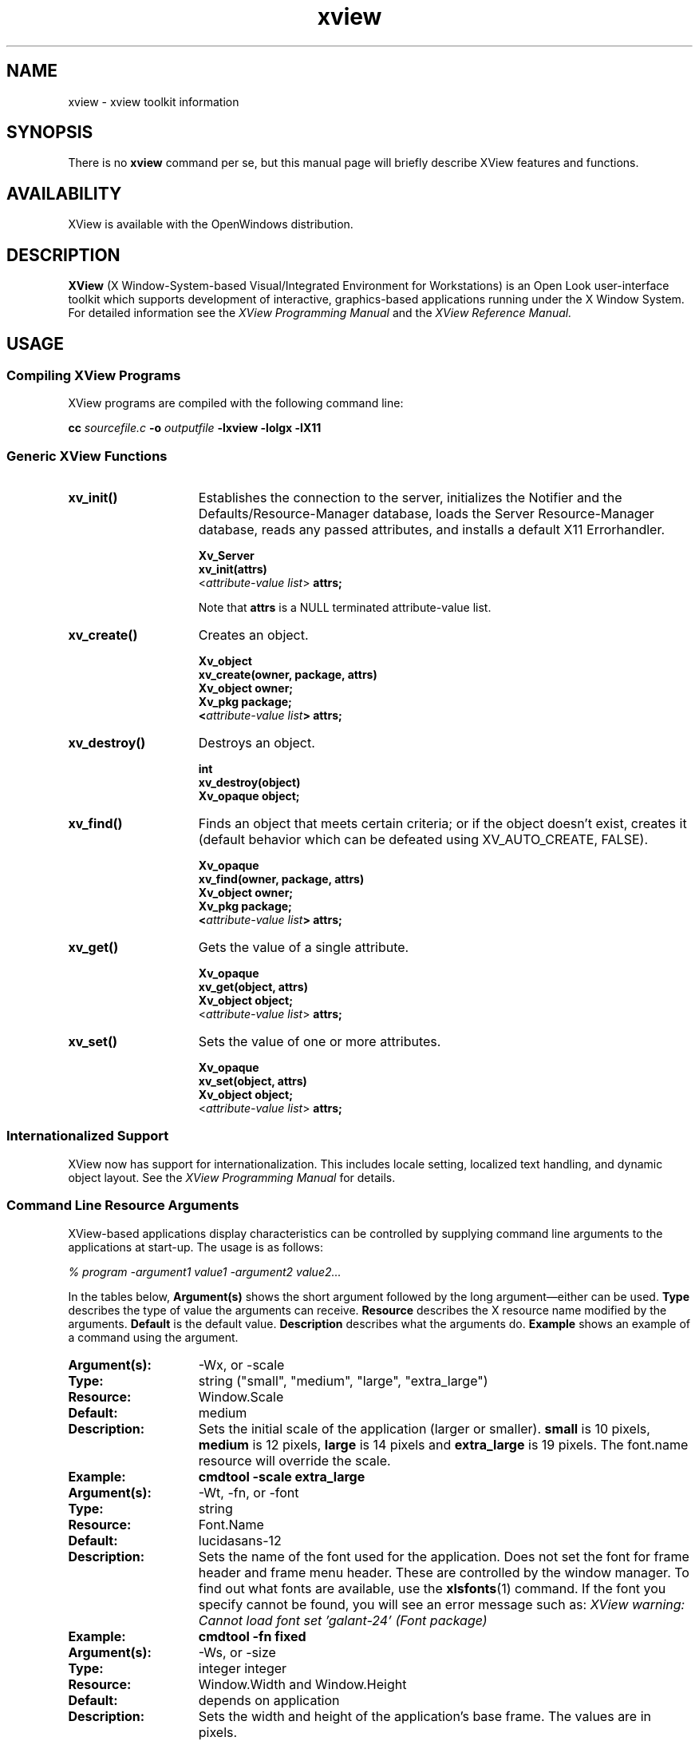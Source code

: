 .\" @(#)xview.7 1.5 91/02/22 SMI;
.\" Copyright (c) 1994 - Sun Microsystems, Inc.
.TH xview 7  "24 December 1991"
.IX "xview" "" "\f3xview\f1(7) \(em xview toolkit information" ""
.SH NAME
xview \- xview toolkit information
.SH SYNOPSIS
There is no
.B xview 
command per se, but this manual page will briefly describe XView features and
functions.
.SH AVAILABILITY
XView is available with the OpenWindows distribution.
.SH DESCRIPTION
.B XView
(X Window-System-based Visual/Integrated Environment for Workstations)
is an Open Look user-interface toolkit which supports development of
interactive, graphics-based 
applications running under the X Window System.
For detailed information 
see the
.I XView Programming Manual
.\" .TZ OREILLY7
and the 
.I XView Reference Manual.
.SH USAGE
.sp
.SS Compiling XView Programs
XView programs are compiled with the following command line:
.sp
.B cc
.I sourcefile.c
.B -o
.I outputfile
.B -lxview
.B -lolgx
.B -lX11
.sp
.SS Generic XView Functions
.sp
.TP 15
.B xv_init()
Establishes the connection to the server, initializes the Notifier and
the Defaults/Resource-Manager database, loads the Server
Resource-Manager database, reads any
passed attributes, and installs a default X11 Errorhandler.
.nf
.sp
\fBXv_Server
xv_init(attrs)\fP
    <\fIattribute-value list\fP> \fBattrs;\fP
.fi
.sp
Note that \fBattrs\fP is a NULL terminated attribute-value list.
.sp
.TP
.B xv_create()
Creates an object.
.nf
.sp
\fBXv_object
xv_create(owner, package, attrs)
    Xv_object      owner;
    Xv_pkg         package;
    <\fIattribute-value list\fP> \fBattrs;\fP
.fi
.sp
.TP
.B xv_destroy()
Destroys an object.
.nf
.sp
\fBint
xv_destroy(object)
    Xv_opaque object;\fP
.fi
.sp
.TP
.B xv_find()
Finds an object that meets certain criteria; or if the object doesn't
exist, creates it (default behavior which can be defeated using
XV_AUTO_CREATE, FALSE).
.nf
.sp
\fBXv_opaque
xv_find(owner, package, attrs)
    Xv_object      owner;
    Xv_pkg         package;
    <\fIattribute-value list\fP> \fBattrs;\fP
.fi
.sp
.TP
.B xv_get()
Gets the value of a single attribute.
.ne 2i
.nf
.sp
\fBXv_opaque
xv_get(object, attrs)
    Xv_object     object;\fP
    <\fIattribute-value list\fP> \fBattrs;\fP
.fi
.sp
.TP
.B xv_set()
Sets the value of one or more attributes.
.nf
.sp
\fBXv_opaque
xv_set(object, attrs)
    Xv_object     object;\fP
    <\fIattribute-value list\fP> \fBattrs;\fP
.fi
.SS Internationalized Support
XView now has support for internationalization. This includes locale
setting, localized text handling, and dynamic object layout. See the 
.I XView Programming Manual
.\" .TZ OREILLY7
for details. 
.SS Command Line Resource Arguments
XView-based applications display characteristics can be
controlled by supplying command line 
arguments to the applications at start-up.  
The usage is as follows:
.sp
.I % program -argument1 value1 -argument2 value2...
.sp
In the tables below, 
.B Argument(s)
shows the short argument followed by the long argument\(emeither can be used.  
.B Type
describes the type of value the arguments can receive.  
.B Resource
describes the X resource name modified by the arguments.
.B Default
is the default value.
.B Description
describes what the arguments do.
.B Example
shows an example of a command using the argument.
.sp
.if t .ta +1.00i +1.25i +1.25i
.if n .ta +1.5i +1.77i +1.5i
.ne 4
.TP 15
.PD 0
.B Argument(s):
-Wx, or -scale 
.TP
.B Type:
string ("small", "medium", "large", "extra_large")
.TP
.B Resource:
Window.Scale
.TP
.B Default:
medium
.TP
.B Description:
Sets the initial scale of the application (larger or smaller).
.B small 
is 10 pixels, 
.B medium
is 12 pixels, 
.B large 
is 14 pixels and 
.B extra_large 
is 19 pixels.  The font.name resource will override the scale.  
.TP
.B Example:
.B cmdtool -scale extra_large
.sp
.TP
.B Argument(s):
-Wt, -fn, or -font
.TP
.B Type:
string
.TP
.B Resource:
Font.Name
.TP
.B Default:
lucidasans-12
.TP
.B Description:
Sets the name of the font used for the application. 
Does not set the font for frame header and frame menu header.
These are controlled by the window manager.
To find out what fonts are available, use the 
.BR xlsfonts (1)
command.
If the font you specify cannot be found, you will see an error
message such as:
.I "XView warning: Cannot load font set 'galant-24' (Font package)"
.TP
.B Example:
.B cmdtool -fn fixed
.sp
.TP
.B Argument(s):
-Ws, or -size
.TP
.B Type:
integer integer
.TP
.B Resource:
Window.Width and Window.Height
.TP
.B Default:
depends on application
.TP
.B Description:
Sets the width and height of the application's base frame.  
The values are in pixels.
.TP
.B Example:
.B cmdtool -Ws 400 500
.sp
.TP
.B Argument(s):
-Ww, or -width
.TP
.B Type:
int (number of columns)
.TP
.B Resource:
window.columns
.TP
.B Default:
None
.TP
.B Description:
Specifies the width, in columns, of the application.
.TP
.B Example:
.B cmdtool -width 40
.br
(starts a command tool 40 columns wide)
.sp
.TP
.B Argument(s):
-Wh, or -height
.TP
.B Type:
int (number of columns)
.TP
.B Resource:
window.rows
.TP
.B Default:
None
.TP
.B Description:
Specifies the height, in rows, of the application.
.TP
.B Example:
.B cmdtool -height 40
.br
(starts a command tool 40 rows high)
.sp
.TP
.B Argument(s):
-Wp, or -position
.TP
.B Type:
integer integer
.TP
.B Resource:
Window.X and Window.Y
.TP
.B Default:
depends on window manager
.TP
.B Description:
Sets the initial position of the application's base frame in pixels.  The
upper left corner of the screen is at position (0,0), with the
x-axis increasing to the left, and the y-axis increasing
downward.
These values will also be generated 
by the "Save Workspace" option on the root menu into the 
\fB$HOME/.openwin-init\fP file when using the Open Look Window Manager.
.TP
.B Example:
.B cmdtool -Wp 100 200
.sp
.TP
.B Argument(s):
-WG, or -geometry
.TP
.B Type:
string of the format <width>x<height>{+-}<xoffset>{+-}<yoffset>
.TP
.B Resource:
Window.Geometry
.TP
.B Default:
depends on application and window manager
.TP
.B Description:
This sets both the size and the placement of the application's
base frame. This option has priority over the 
.B -size 
and 
.B -position
arguments. The size and placement parts of the value are optional.
You can set just the size, just the position, or both.
The size values are measured in pixels, and the position values
use the same semantics as
.B -position.
However, if you use the '-'
in front of an X value, it will be taken as relative to the right
hand side of the screen, instead of the left.  Likewise, if you
use the '-' with the Y value, it will be taken relative to the
bottom of the screen instead of the top.
.TP
.B Examples:
.B cmdtool -geometry 500x600
.br
(will make the base frame 500x600 pixels, with the
position set by the window manager)
.br
.B "cmdtool -WG +10+20"
.br
(will make the base frame of default size with the
left hand side of the frame 10 pixels from the left
hand side of the screen, and the top of the frame
20 pixels from the top of the screen)
.br
.B "cmdtool -WG -10+20"
.br
(will make the base frame of default size with the
right hand side of the frame 10 pixels from the right
hand side of the screen, and the top of the frame
20 pixels from the top of the screen)
.br
.B "cmdtool -geometry 400x300-0-0"
.br
(will make the base frame 400x300 pixels with the
right hand side of the frame flush against the right
hand side of the screen, and the bottom of the frame
flush with the bottom of the screen)
.sp
.TP
.B Argument(s):
-WP, -icon_position
.TP
.B Type:
integer integer
.TP
.B Resource:
Icon.X Icon.Y
.TP
.B Default:
depends on window manager
.TP
.B Description:
Sets the position of the application's icon in pixels.  Uses the 
same semantics as 
.B -position 
for base frames.
.TP
.B Example:
.B cmdtool -WP 400 20
.sp
.TP
.B Argument(s):
-Wl, -label, or -title
.TP
.B Type:
string
.TP
.B Resource:
Window.Header
.TP
.B Default:
N/A
.TP
.B Description:
Sets a default label for the base frame's header.  However, the
application can overwrite this setting and display its own
header.  
.TP
.B Example:
.B cmdtool -Wl \fI"Header Text"\fP
.sp
.TP
.B Argument(s):
-Wi, and +Wi
.TP
.B Type:
boolean
.TP
.B Resource:
Window.Iconic
.TP
.B Default:
+Wi
.TP
.B Description:
Controls how an application will come up, open or
closed (iconified).
.TP
.B Examples:
.B cmdtool +Wi
(will make the cmdtool come up open)
.B cmdtool -Wi
(will make the cmdtool come up closed)
.sp
.TP
.B Argument(s):
-depth
.TP
.B Type:
integer
.TP
.B Resource:
Window.Depth
.TP
.B Default:
Depth of server's default visual
.TP
.B Description:
Specifies the depth of base frame.
If this depth is not supported by the server,
the default depth will be used instead.
If this is specified in conjunction with -visual,
then the exact visual will be used.
.TP
.B Example:
.B cmdtool -depth 4
.sp
.TP
.B Argument(s):
-visual
.TP
.B Type:
string (one of the values: StaticGray, GrayScale,
StaticColor, PseudoColor, TrueColor, or DirectColor).
.TP
.B Resource:
Window.Visual
.TP
.B Default:
Server's default visual
.TP
.B Description:
Specifies the visual class of the base frame.
If this visual class is not supported by the server,
the default visual class will be used instead.
If this is specified in conjunction with -depth,
then the exact visual will be used.
.TP
.B Example:
.B cmdtool -visual StaticGray
.sp
.TP
.B Argument(s):
-Wf, or -foreground_color
.TP
.B Type:
integer integer integer
.TP
.B Resource:
Window.Color.Foreground
.TP
.B Default:
0 0 0
.TP
.B Description
See Description in -Wb below.
.sp
.TP
.B Argument(s):
-Wb, or -background
.TP
.B Type:
integer integer integer
.TP
.B Resource:
Window.Color.Background
.TP
.B Default:
255 255 255
.TP
.B Description:
These options allow the user to specify the foreground color (e.g.,
the color of the text in a textsw), or the background color (e.g.,
the color that the text is painted on) of an application.  The
three values should be integers between 0 and 255.  They specify
the amount of red, green and blue that is in the color.   See 
.B -fg
and
.B -bg
below for information on similar functions.
.TP
.B Example:
.B cmdtool -Wf 0 0 255 -Wb 100 100 100 
.br
(would come up with a blue foreground, with a gray background)
.sp
.TP
.B Argument(s):
-fg, or -foreground
.TP
.B Type:
string (color name, or hexadecimal color specification)
.TP
.B Resource:
Window.Color.Foreground
.TP
.B Default:
black
.TP
.B Description:
See Description in -bg below.
.sp
.TP
.B Argument(s):
-bg, or -background
.TP
.B Type:
string (color name, or hexadecimal color specification)
.TP
.B Resource:
Window.Color.Background
.TP
.B Default:
white
.TP
.B Description:
These options are similar to the -Wf and -Wb options, except
that they take a color
argument in the form of a predefined color
name (lavender, grey, goldenrod, etc.)
from \fB$OPENWINHOME/lib/rbg.txt\fP, or a hexadecimal representation.
The hexadecimal representation is of the form pound sign (#)
followed by the hexadecimal representation of the red, green and
blue aspects of the color.
.TP
.B Examples:
.B cmdtool -fg blue -bg gray
.br
(comes up with a blue foreground, with a gray background)
.IP
.B cmdtool -fg #d800ff -bg white
.br
(comes up with a purple foreground, with a white background)
.sp
.TP
.B Argument(s):
-WI, or -icon_image
.TP
.B Type:
string
.TP
.B Resource:
Icon.Pixmap
.TP
.B Default:
depends on application
.TP
.B Description:
Sets the default filename for the icon's image.  However, the
application can overwrite this setting and display its own icon
image.  The file must be in XView icon format.
The program
.BR iconedit (1)
will allow one to create an image in the
icon format.  Several icons have been provided in the directory
\fB$OPENWINHOME/include/images\fP.  By convention, icon format files end
with the suffix \fB.icon\fP.
.TP
.B Example:
.B cmdtool -WI \fB/usr/include/images/stop.icon\fP
.sp
.TP
.B Argument(s):
-WL, or -icon_label
.TP
.B Type:
string
.TP
.B Resource:
Icon.Footer
.TP
.B Default:
depends on application
.TP
.B Description:
Sets a default label for the base frame's icon.  However, the
application can overwrite this setting and display its own
icon label.
.TP
.B Example:
.B cmdtool -WL \fI"Icon Label"\fP
.sp
.TP
.B Argument(s):
-WT, or -icon_font
.TP
.B Type:
string
.TP
.B Resource:
Icon.Font.Name
.TP
.B Default:
depends
.TP
.B Description:
Sets the name of the font used for the application's icon.
.TP
.B Example:
.B cmdtool -WT '*century schoolbook*'
.sp
.TP
.B Argument(s):
-Wd, or -default
.TP
.B Type:
string string
.TP
.B Resource:
given by the first string
.TP
.B Default:
none
.TP
.B Description:
This option allows the user to set resources that don't have command
line equivalents.  The format is 
.B "-default resource-name value" .
The XView resources without specific command line arguments are 
discussed in the following section.
.TP
.B Example:
.B cmdtool -default OpenWindows.ScrollbarPlacement left
.sp
.TP
.B Argument(s):
-xrm
.TP
.B Type:
string
.TP
.B Resource:
given in the string
.TP
.B Default:
none
.TP
.B Description:
This option allows the user to set resources that don't have
command line equivalents.  This is similar to the -default
option, but it takes only one argument, a string in the form of
resource-name:value.
.TP
.B Example:
.B cmdtool -xrm OpenWindows.ScrollbarPlacement:right
.sp
.TP
.B 
Argument(s):
-WH, or -help
.TP
.B Type:
none
.TP
.B Resource:
none
.TP
.B Default:
none
.TP
.B Description:
Prints a description of the valid xview command line arguments for the
application.
.sp
.TP
.B Argument(s):
-sync or -synchronous, and +sync or +synchronous
.TP
.B Type:
boolean
.TP
.B Resource:
Window.Synchronous
.TP
.B Default:
+synchronous
.TP
.B Description:
These options allow you to make the connection that the
application has with the X11 server either synchronous (-sync) or
asynchronous (+sync).
.sp
.TP
.B Argument(s):
-Wr, or -display
.TP
.B Type:
string (host:display{.screen})
.TP
.B Resource:
Server.Name
.TP
.B Default:
taken from the \fBDISPLAY\fP environment variable
.TP
.B Description:
Sets the name of the X11 server on which to connect.  
.B host 
is the name or address of the machine on whose server you have permission
to display.
.B display 
is a number corresponding to the 
server on which to display for that machine, and 
.B  screen 
corresponds to which
screen for the server.  See reference manual page on 
.BR xhost (1)
for more details on adding to permissions list.
.TP
.B Examples:
.B cmdtool -display foobar:0
.br
(will bring up a cmdtool on the default screen of the 
display #0 of host foobar)
.br
.B
cmdtool -display foobar:0.1
.br
(will bring up a cmdtool on screen #1 of display #0 of host foobar)
.sp
.TP
.B Argument(s):
-Wdxio, or -disable_xio_error_handler
.TP
.B Type:
boolean
.TP
.B Resource:
none
.TP
.B Default:
enable xio handler\(emthis option disables it
.TP
.B Description:
This option is useful for debugging an application.  Whenever
there is a fatal XIO error, the server will print an error
message before exiting.  XView installs a error handler to keep
those messages from appearing.  If you would like to see these
messages, use this option.
.sp
.TP
.B Argument(s)
-rv (or -reverse), and +rv (or +reverse)
.TP
.B Type:
boolean
.TP
.B Resource:
Window.ReverseVideo
.TP
.B Default:
False
.TP
.B Description:
These options control whether the foreground and background
colors of the application will be reversed.  If True, the
foreground and background colors will be swapped.  The -rv 
flag will set this to True, while the +rv will set it to
False.  This is really only useful on monochrome displays.
.sp
.TP
.B Argument(s):
-name
.TP
.B Type:
string
.TP
.B Resource:
None
.TP 
.B Default:
argv[0]
.TP
.B Description:
Specifies the instance name of the application. This name is 
used to construct the resource name used to perform lookups 
in the X11 Resource Manager to look for the values of 
customizable attributes.
.sp
.SS Internationalized Command Line Resource Arguments
The following command line arguments are relevant to internationalization.
Locale refers to the language and cultural conventions used in a program.
Locale setting is the method by which the language and cultural
environment of a system is set. Locale setting affects the display
and manipulation of language-dependent features.
.sp 
The internationalization features that XView now supports include
locale setting. One of the ways locale can be set is with command line 
options. See the
.I XView Programming Manual
.\" .TZ OREILLY7
for details on other methods.
.sp
.TP 15
.B Argument(s):
-lc_basiclocale
.TP
.B Type:
string
.TP
.B Resource:
basicLocale
.TP
.B Default:
"C"
.TP
.B Description:
Specifies the basic locale category, which sets the 
country of the user interface.
.sp
.TP
.B Argument(s):
-lc_displaylang
.TP
.B Type:
string
.TP
.B Resource:
displayLang
.TP
.B Default:
"C"
.TP
.B Description:
Specifies the display language locale category, sets 
the language in which labels, messages, menu items,  
and help text are displayed.
.sp
.TP
.B Argument(s):
-lc_inputlang
.TP
.B Type:
string
.TP
.B Resource:
inputLang
.TP
.B Default:
"C"
.TP
.B Description:
Specifies the input language locale category, sets  
the language used for keyboard input.
.sp
.TP
.B Argument(s):
-lc_numeric
.TP
.B Type:
string
.TP
.B Resource:
numeric
.TP
.B Default:
"C"
.TP
.B Description:
Specifies the numeric locale category, which defines  
the language used to format numeric quantities.
.sp
.TP
.B Argument(s):
-lc_timeformat
.TP
.B Type:
string
.TP
.B Resource:
timeFormat
.TP
.B Default:
"C"
.TP
.B Description:
Specifies the time format locale category, which defines  
the language used to format time and date.
.sp
.SS Command Line Options/X Resources for Debugging
The following switches/resources can be used during development to
avoid the locking up of screens or other effects of X grabs that are
done by XView.
.sp
It should be noted that these options/resources should only be used by 
developers and are not for normal usage.
The X grabs are done for a specific reason, and are not
meant to be customizable.
Without the X grabs, certain features in XView
(those that depend on X grabs) might not function properly.
.sp
.TP 15
.B Argument(s):
-Wfsdb, or -fullscreendebug 
.TP
.B Type:
boolean
.TP
.B Resource:
Fullscreen.Debug
.TP
.B Default:
FALSE
.TP
.B Description:
Enables/disables fullscreen debugging mode during which X grabs
(XGrabServer(), XGrabKeyboard(), XGrabPointer()) are not done.
When using the fullscreen pkg, the X11 server will
be grabbed which prevents other windows on the server from responding
until
the grab has been released by the one window which initiated the grab.
.sp
.TP
.B Argument(s):
-Wfsdbs, or -fullscreendebugserver
.TP
.B Type:
boolean
.TP
.B Resource:
Fullscreen.Debugserver
.TP
.B Default:
FALSE
.TP
.B Description:
Enables/disables server grabbing (XGrabServer()) that is done via
the fullscreen pkg.
.sp
.TP
.B Argument(s):
-Wfsdbk, or -fullscreendebugkbd
.TP
.B Type:
boolean
.TP
.B Resource:
Fullscreen.Debugkbd
.TP
.B Default:
FALSE
.TP
.B Description:
Enables/disables keyboard grabbing (XGrabKeyboard()) that is done
via the fullscreen pkg.
.sp
.TP
.B Argument(s):
-Wfsdbp, or -fullscreendebugptr
.TP
.B Type:
boolean
.TP
.B Resource:
Fullscreen.Debugptr
.TP
.B Default:
FALSE
.TP
.B Description:
Enables/disables pointer grabbing (XGrabPointer()) that is done
via the fullscreen pkg.
.sp
.TP 15
.B Argument(s):
-Wdpgs, or -disable_pass_grab_select
.TP
.B Type:
boolean
.TP
.B Resource:
Window.PassiveGrab.Select
.TP
.B Default:
TRUE
.TP
.B Description:
Disables the passive grab that is done on the 
SELECT button.
XView does a passive grab on the
SELECT button to avoid input focus race conditions.
When this passive grab is disabled, input focus race
conditions may be seen.
.TP
.B Example:
% cmdtool -disable_pass_grab_select
.br
This executes a cmdtool that does not perform any 
passive grabs on the SELECT button.
To do the same thing using X resources, add the following entry
to the X resource database:
.br
Window.PassiveGrab.Select:False
.sp
.SS .Xdefaults File
The \fB.Xdefaults\fP file is used to store and retrieve resource settings.
We recommend, however, that you use the
command line arguments described above in order to change display
characteristics. Changing the resources in the \fB.Xdefaults\fP file will modify
the behaviour of the user's session.  Novice users should not
casually hand modify these settings. Before attempting edits to
this file please read the appropriate sections of the
.I Xlib Programming Manual
.\" .TZ OREILLY1
on the file
format and the specific properties you intend to change.
.sp
Note that resources documented below do not have command line arguments.
It is still possible, however, to change them without altering the \fB.Xdefaults\fP
file.  Refer to the command line arguments 
.B -xrm 
and 
.B -defaults 
for instructions on how to to this.  Additional resources that have 
command line arguments are documented in the previous section. For mouseless
resources refer to the
.I XView Programming Manual.
.\" .TZ OREILLY7 \&.
.sp
The resources are documented in the following format:
.sp
.TP 15
.PD 0
.B Resource:
\fIResource Name\fP (If the resource can be modified by the OpenWindows
Property Sheet, the word \fBProps\fP will be present.)
.TP
.B Values:
.I "Possible Values, and/or Format of Values to be Assigned to Resource 
.B (Default Value)
.TP
.B Description
.I "Description of Resource.
.sp
.TP 15
.PD 0
.B Resource:
window.synchronous, +sync -sync
.TP
.B Values:
True, False (False)
.TP
.B Description
Useful when debugging or tracking down a problem since the error
codes emitted from Xlib will correspond to the immediate request
made.  Running in a synchronous mode will cause the application 
to run significantly slower.
.sp
.TP
.B Resource:
mouse.modifier.button2
.TP
.B Values:
Shift, Ctrl, any valid modifier keysym (Shift)
.TP
.B Description
When using a mouse with less than three buttons, this resource gets 
an equivalent 
mapping for the second button which is the ADJUST button on a three 
button mouse.  For more information on keysyms, see the 
.BR xmodmap (1)
reference manual page, Xlib documentation, and the include file 
\fB$OPENWINHOME/include/X11/Xkeymap.h\fP.
.sp
.TP
.B Resource:
mouse.modifier.button3
.TP
.B Values:
Shift, Ctrl, any valid modifier keysym (Ctrl)
.TP
.B Description
When using a mouse with less than three buttons, this resource gets 
an equivalent 
mapping for the third button which is the MENU button on a three
button mouse. For more information on keysyms, see the \fBxmodmap\fP
reference manual page, Xlib documentation, and the include file 
\fB$OPENWINHOME/include/X11/Xkeymap.h\fP.
.sp
.TP
.B Resource:
OpenWindows.beep (Props) 
.TP
.B Values:
never, notices, always (always)
.TP
.B Description
When the value is 
.B notices, 
the audible bell will ring only 
when a notice pops up.  When the value is 
.B never, 
the audible bell will never ring.  When the value is 
.B always, 
the audible bell will always ring when the bell function is called by a
program.
.sp
.TP
.B Resource:
alarm.visible
.TP
.B Values:
True, False (True)
.TP
.B Description
When ringing the bell in an XView program, flash the window as 
well to alert the user.
.sp
.TP
.B 
OpenWindows.windowColor (Props)
.TP
.B Values:
any valid X11 color specification (#cccccc\(em80% grey)
.TP
.B Description
Specify the base color for control areas for 3-D look.  Takes hexadecimal 
representation.  Three other
colors used for shading and highlighting are calculated based upon
the value of the specified control color.  The actual
calculated values are done by the OLGX library to provide a consistent
color calculation between XView and OLWM.  The desktop properties
program allows a full range of customization and previews what the
chosen 3-D look will look like.  Does not apply to monochrome displays.
.sp
.TP
.B Resource:
OpenWindows.workspaceColor (Props)
.TP
.B Values:
any valid X11 color specification (#cccccc\(em80% grey)
.TP
.B Description
Specifies the color for the root window and the background color
for icons that blend into the desktop.
.sp
.TP
.B Resource:
xview.icccmcompliant
.TP
.B Values:
True, False (True)
.TP
.B Description
When False, tells XView to set window manager hints in a way that was
used before the ICCCM was adopted.  Useful for window managers that
were released before X11R4.  Not needed with the Open Look Window Manager
provided with Open Windows. 
.sp
.TP
.B Resource:
OpenWindows.3DLook.Color
.TP
.B Values:
True, False (True on all but monochrome screens)
.TP
.B Description
When False, do not use the 3-D look on a color or greyscale screen.
.sp
.TP
.B Resource:
OpenWindows.dragRightDistance (Props)
.TP
.B Values:
N (100)
.TP
.B Description
Used by menus to determine when a pullright submenu would display when
dragging over the menu item near a submenu.  
.B N 
is an integer greater than 0.  A reasonable value might start
at 20 and go to 200 or so.  May need to try different
values to see what feels best to each person.
.sp
.TP
.B Resource:
Selection.Timeout
.TP
.B Values:
N (3)
.TP
.B Description:
Selection timeout value. 
.B N
indicates the number of seconds that a requestor or a selection owner waits for a 
response.
.sp
.TP
.B Resource:
OpenWindows.GotoMenu.RecentCount
.TP
.B Values:
integer between 0 and 15 (8)
.TP
.B Description:
Specifies the number of recently visited
directories shown in the Go To Menu of a
File Chooser.
.sp
.TP
.B Resource:
OpenWindows.GotoMenu.UserDirs
.TP
.B Values:
string-list (NULL)
.TP
.B Description:
new-line (\n) separated list of full-path names to
directories that is added to the top of the Go To Menu
of a File Chooser.
.sp
.TP
.B Resource:
OpenWindows.KeyboardCommand.*
.TP
.B Description:
These resources determine mouseless semantic action and its corresponding key 
binding. Refer to the
.I XView Reference Manual
for a complete listing and explanation of the OpenWindows.KeyboardCommand.*
resources. Refer to  the
.I XView Programming Manual
.\" .TZ OREILLY7
for information on the mouseless model.
.sp
.TP
.B Resource:
OpenWindows.KeyboardCommands
.TP
.B Values:
SunView1, Basic, or Full
.TP
.B Description:
Controls the level of mouseless operation. All of the 
OpenWindows.KeyboardCommand resource mappings may be modified by users,
or by specifying one the the three values for OpenWindows.KeyboardCommands.
For detailed information see the
.I XView Programming Manual
.\" .TZ OREILLY7 \&.
.sp
.TP
.B Resource:
OpenWindows.MenuAccelerators
.TP
.B Values:
True or False (True)
.TP
.B Description:
Specifies whether or not to activate all keyboard 
menu acceleration defined by applications. Menu 
accelerators are keystrokes that can be used to 
invoke menu commands directly. They can be seen on 
the right side of frequently used menu items as a 
set of keyboard qualifiers (with a graphical diamond 
mark representing the meta key) and an accelerator 
key. 
.sp
.TP
.B Resource:
OpenWindows.MouseChordMenu
.TP
.B Values:
True, False (False)
.TP
.B Description:
Turns on the mouse chording mechanism.
Mouse chording was implemented to allow XView to work with two-button
mice. Pressing the SELECT and the ADJUST buttons
at the same time
will act as MENU button.
.sp
.TP
.B Resource:
OpenWindows.MouseChordTimeout
.TP
.B Values:
N (100)
.TP
.B Description:
Mouse chording time-out value. 
.B N
is in micro-seconds.
.sp
.TP
.B Resource:
OpenWindows.SelectDisplaysMenu (Props)
.TP
.B Values:
True, False (False)
.TP
.B Description
When True, the SELECT button (usually left mouse) will display the 
menu as well as the MENU button (usually right mouse).
.sp
.TP
.B Resource:
OpenWindows.popupJumpCursor (Props)
.TP
.B Values:
True, False (False)
.TP
.B Description
When False, do not warp the mouse to the notice when it appears.
.sp
.TP
.B Resource:
notice.beepCount
.TP
.B Values:
N (1)
.TP
.B Description
Where N is an integer to specify how many times to ring the bell
when a notice appears.
.sp
.TP
.B Resource:
OpenWindows.scrollbarPlacement (Props) 
.TP
.B Values:
Left, Right (Right)
.TP
.B Description
When set to 
.B Left, 
put all scrollbars on the lefthand side of the window or object.
.sp
.TP
.B Resource:
OpenWindows.multiClickTimeout (Props) 
.TP
.B Values:
N (4)
.TP
.B Description
Where N is an integer between 2 and 10, inclusive.
Set the number of tenths of a second between clicks for a multi-click.
A click is button-down, button-up pair.
.sp
.TP
.B Resource:
text.delimiterChars
.TP
.B Values:
string (' \\011!\\"#$%&\\'()*+,-./:;<=>?@[\\\\]^_`{|}~')
.TP
.B Description
This resource allows the user to select the delimiter characters that
are used when doing word level selections in the XView package.  It was
added because of the needs of the international marketplace, and it 
allows the user to define the local delimiters for the character set
that is being used with the current keyboard and Sun workstation.
.sp
Note that the octal characters can be scrambled by 
.B Xrm 
during a rewrite of the value of text.delimiter.Chars. 
.B Xrm 
interprets the text.delimiterChar string when it is loaded.  
Specifically it will
decode the backslashed portions of the string and convert them to
octal representations.  When this is passed to the client application,
the logic will function correctly.  However, this misbehavior of 
.B Xrm
causes the string to be stored incorrectly if the user saves the \fB.Xdefaults\fP
file using the \fBXrm\fP content of the string. The specific
problem(s) that occur are the stripping of the backslash characters
and the expansion of the tab character (\e011).
.sp
To correct this problem, one can put the text.delimiterChar entry into an 
.B .Xdefaults 
file that will not be overwritten when saving the
workspace properties (for example, a system wide defaults file).  Or a
copy of the text.delimiterChar entry can be inserted after \fB.Xdefaults\fP
file saves.
.sp
.TP
.B Resource:
scrollbar.jumpCursor (Props)
.TP
.B Values:
True, False (True)
.TP
.B Description
When False, the scrollbar will not move the mouse pointer when
scrolling.
.sp
.TP
.B Resource:
scrollbar.repeatDelay
.TP
.B Values:
N (100)
.TP
.B Description
Where N is some integer greater than 2.
Specifies the time in milliseconds when a click becomes a repeated
action.
.sp
.TP
.B Resource:
scrollbar.pageInterval
.TP
.B Values:
N (100)
.TP
.B Description
Where N is some integer greater than 2.
Specifies the time in milliseconds between repeats of a single page
scroll.
.sp
.TP
.B Resource:
scrollbar.lineInterval
.TP
.B Values:
N (1)
.TP
.B Description
Where N is some integer greater than 0.
Specifies the time in milliseconds between repeats of a single line 
scroll.  How long to pause scrolling when holding down the SELECT
button on the scrollbar elevator.  Scrollbar sets up a timer routine
for repeats.
.sp
.TP
.B Resource:
text.maxDocumentSize
.TP
.B Values:
N (2000)
.TP
.B Description
Where N specifies the bytes used in memory before a text file is
saved to a file on disk.  Once this
limit is exceeded, the text package will send a notice to the user
to tell them that no more insertions are possible.  If the file
being edited is saved to a file, or it is a disk file being edited, 
then the limit does not apply.
.sp
.TP
.B Resource:
text.retained
.TP
.B Values:
True, False (False)
.TP
.B Description
If True, retain text windows with server backing store.
.sp
.TP
.B Resource:
text.extrasMenuFilename
.TP
.B Values:
filename (\fB/usr/lib/.text_extras_menu\fP)
.TP
.B Description
Where filename is an absolute location to a file.  Can also be 
set via environment variable EXTRASMENU.  This file
is used for the text package's Extras menu.  The commands specified
in the extras menu are applied to the contents of the current
selection in the textsw window and then it inserts the results at
the current insertion point.
.sp
.TP
.B Resource:
text.enableScrollbar
.TP
.B Values:
True, False (True)
.TP
.B Description
When False, do not put a scrollbar on textsw objects.
.sp
.TP
.B Resource:
text.againLimit
.TP
.B Values:
N (1)
.TP
.B Description
Where N is an integer between 0 and 500.
Number of operations the "again history" remembers for a textsw.
.sp
.TP
.B Resource:
text.autoIndent
.TP
.B Values:
True, False (False)
.TP
.B Description
When True, begin the next line at the same indentation as the previous
line as typing in text.
.sp
.TP
.B Resource:
text.autoScrollBy
.TP
.B Values:
N (1)
.TP
.B Description
Where N is an integer between 0 and 100.
Specifies the number of lines to scroll when type-in moves insertion
point below the view.
.sp
.TP
.B Resource:
text.confirmOverwrite
.TP
.B Values:
True, False (True)
.TP
.B Description
When False, do not give user confirmation if a save will overwrite an
existing file. 
.sp
.TP
.B Resource:
text.displayControlChars
.TP
.B Values:
True, False (True)
.TP
.B Description
When False, use an up arrow plus a letter to display the control
character instead of the character that is available for the current
font.
.sp
.TP
.B Resource: 
Text.DeleteReplacesClipboard
.TP 
.B Values: 
True, False (False) 
.TP 
.B Description 
This
resource controls whether text that has been selected and then deleted
by the delete key or replaced by any other keystroke will be copied to
the clipboard.  If the value is True, then the selected text will be
copied to the clipboard. If the value is False, then the text selected does not replace the
clipboard.
.sp
This resource also applies to the text selected for the filter function.
If the resource is True, then the text selected for a filter function
will replace the clipboard when the filter successfully finishes.  If
the resource is False, then the text selected does not replace the
clipboard.  
.sp
.TP
.B Resource:
text.undoLimit
.TP
.B Values:
N  (50 maximum of 500)
.TP
.B Description
Where N is an integer between 0 and 500.
How many operations to save in the undo history log.  These operations
will be undone when you press the "Undo" key in the text window.
.sp
.TP
.B Resource:
text.insertMakesCaretVisible
.TP
.B Values:
If_auto_scroll (Always)
.TP
.B Description
Controls whether insertion causes repositioning to make inserted text
visible.
.sp
.TP
.B Resource:
text.lineBreak
.TP
.B Values:
Clip, Wrap_char, Wrap_word (Wrap_word)
.TP
.B Description
Determines how the textsw treats file lines when they are 
too big to fit on one display line.
.sp
.TP
.B Resource:
text.margin.bottom
.TP
.B Values:
N (0)
.TP
.B Description
Where N is an integer between -1 and 50.
Specifies the minimum number of lines to maintain between insertion
point and bottom of view.  A value of -1 turns auto scrolling off.
.sp
.TP
.B Resource:
mouse.multiclick.space
.TP
.B Values:
N (4)
.TP
.B Description
Where N is an integer between 2 and 500.
Specifies the maximum number of pixels between successive mouse clicks
to still have the clicks considered as a multi-click event.
.sp
.TP
.B Resource:
text.storeChangesFile
.TP
.B Values:
True, False (True)
.TP
.B Description
When False, do not change the name of the current file being edited
to the name of the file that is stored.  The name of the current file
is reflected in the titlebar of the textedit frame.
.sp
.TP
.B Resource:
text.margin.top
.TP
.B Values:
N (2)
.TP
.B Description
Where N is an integer between -1 and 50.
Specifies the minimum number of lines to maintain between the start
of the selection and the top of the view.  A value of -1 means defeat
normal actions.
.sp
.TP
.B Resource:
text.margin.left
.TP
.B Values:
N (8)
.TP
.B Description
Where N is an integer between 0 and 2000.
Specifies the margin in pixels that the text should maintain between
the left hand border of the window and the first character on each line.
.sp
.TP
.B Resource:
text.margin.right
.TP
.B Values:
N (0)
.TP
.B Description
Where N is an integer between 0 and 2000.
Specifies the margin in pixels that the text should maintain between
the right hand border of the window and the last character on each
line.
.sp
.TP
.B Resource:
text.tabWidth
.TP
.B Values:
N (8)
.TP
.B Description
Where N is an integer between 0 and 50.
Specifies the width in characters of the tab character.
.sp
.TP
.B Resource:
Text.LineSpacing
.TP
.B Values:
N (0)
.TP
.B Description
Where N is an integer which is the percentage of the 
maximum height of a character in the Textsw window 
font to use as interline spacing.
Setting Text.LineSpacing to a nonzero positive number 
will increase the size of a Textsw proportionally.  
xv_set() of WIN_ROWS will still yield the correct
number of rows.
However,
the window will be taller as compared
to a Textsw with Text.LineSpacing set to 0.
This resource allows XView to conform to TUV requirements.  
To meet TUV requirements, set Text.LineSpacing to 15 or 
greater.
.sp
.TP
.B Resource:
term.boldStyle
.TP
.B Values:
None, Offset_X, Offset_Y, Offset_X_and_Y, Offset_XY, Offset_X_and_XY, 
Offset_Y_and_XY, Offset_X_and_Y_and_XY, Invert (Invert)
.TP
.B Description
Specify the text bolding style for a terminal based window.
.sp
.TP
.B Resource:
term.inverseStyle
.TP
.B Values:
Enable, Disable, Same_as_bold (Enable)
.TP
.B Description
Specify the text inverting style for a terminal based window.
.sp
.TP
.B Resource:
term.underlineStyle
.TP
.B Values:
Enable, Disable, Same_as_bold (Enable)
.TP
.B Description
Specify the text underlining style for a terminal based window.
.sp
.TP
.B Resource:
term.useAlternateTtyswrc
.TP
.B Values:
True, False (True)
.TP
.B Description
When True, and a \fB$HOME/.ttyswrc\fP is not found, look for an alternate
\fBttyswrc\fP file.
When False, do not look for an alternate file is one is not found
in the home directory, \fB$HOME/.ttyswrc\fP.
.sp
.TP
.B Resource:
term.alternateTtyswrc
.TP
.B Values:
filename (\fB$XVIEWHOME/lib/.ttyswrc\fP)
.TP
.B Description
Where filename specifies a complete filename and absolute path of 
an alternate \fBttyswrc\fP file.  This is only used if a \fB.ttyswrc\fP file is
not found in \fB$HOME/.ttyswrc\fP and term.useAlternateTtyswrc is True.
.sp
.TP
.B Resource:
term.enableEdit
.TP
.B Values:
True, False (True)
.TP
.B Description
When False, do not keep an editlog of what has been typed into the
term window.  This is set to false automatically when switching from a
scrollable term to one that is not scrollable.
.sp
.TP
.B Resource:
ttysw.eightBitOutput
.TP
.B Values:
True, False (True)
.TP
.B Description
This
resource controls whether characters modified by the meta modifier are
encoded as eight-bit characters when passed to the ttysw's pty or are
delivered as seven-bit characters.
.sp
.TP
.B Resource:
ttysw.yieldModifiers
.TP
.B Values:
 Meta, Alt
(The default is to not remove any semantic meaning from any modifiers)
.TP
.B Description
This resource takes as a value a list of modifier keys.  Any semantic
meaning (mouseless command or keyboard accelerater) that would normally
be associated with the listed modifiers when the keyboard focus is in 
a ttysw or termsw would be removed.
.sp
.SH ENVIRONMENT
.B $OPENWINHOME
is the directory in which the server's directory hierarchy
is installed.
.br
.B $DISPLAY 
is the name of the server and screen to which applications should display.
.br
.B $LD_LIBRARY_PATH 
is the SunOS shared library search path.
.br
.B $HELPPATH 
is the path that applications will search for Open Look Help files.
.sp
.SH FILES
.PD 0
.TP 20
.B $OPENWINHOME/include/images
XView images
.sp
.TP 20
.B $OPENWINHOME/lib
XView Libraries
.sp
.TP 20
.B $OPENWINHOME/include
Include files
.sp
.TP 20
.B $OPENWINHOME/bin
Binaries
.sp
.TP 20
.B $OPENWINHOME/share/src/xview/demos
XView demo programs
.sp
.TP 20
.B $OPENWINHOME/share/src/xview/examples
XView example programs
.PD
.sp
.SH SEE ALSO
.BR openwin (1),
.BR props (1),
.BR Xsun (1),
.BR xlsfonts (1),
.BR xmodmap (1),
.BR iconedit (1)

